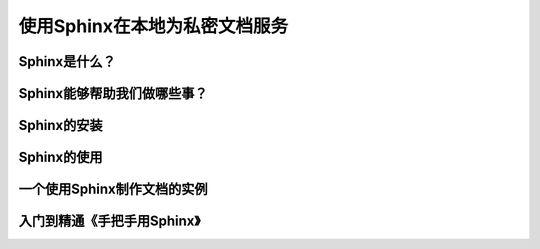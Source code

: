 使用Sphinx在本地为私密文档服务
===============================



Sphinx是什么？
----------------


Sphinx能够帮助我们做哪些事？
-----------------------------


Sphinx的安装
---------------


Sphinx的使用
---------------


一个使用Sphinx制作文档的实例
------------------------------


入门到精通《手把手用Sphinx》
---------------------------------

